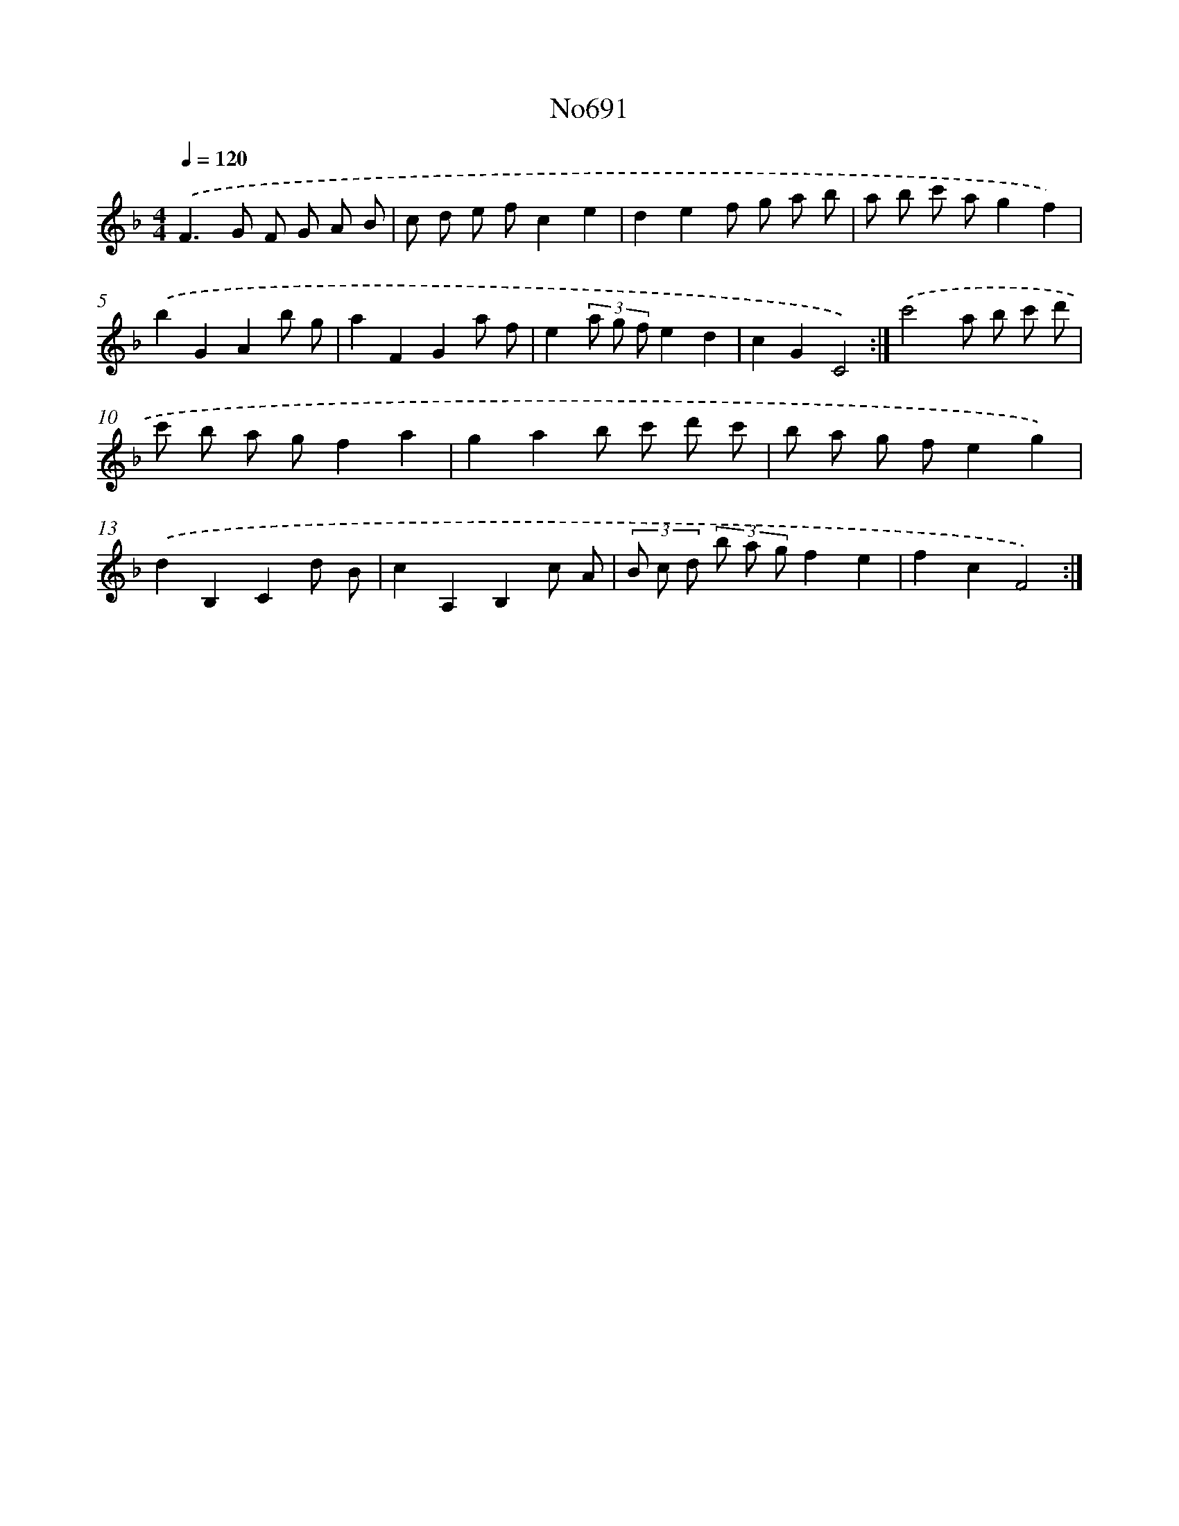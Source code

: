 X: 7124
T: No691
%%abc-version 2.0
%%abcx-abcm2ps-target-version 5.9.1 (29 Sep 2008)
%%abc-creator hum2abc beta
%%abcx-conversion-date 2018/11/01 14:36:34
%%humdrum-veritas 3929024003
%%humdrum-veritas-data 3117805577
%%continueall 1
%%barnumbers 0
L: 1/8
M: 4/4
Q: 1/4=120
K: F clef=treble
.('F2>G2 F G A B |
c d e fc2e2 |
d2e2f g a b |
a b c' ag2f2) |
.('b2G2A2b g |
a2F2G2a f |
e2(3a g fe2d2 |
c2G2C4) :|]
.('c'4a b c' d' |
c' b a gf2a2 |
g2a2b c' d' c' |
b a g fe2g2) |
.('d2B,2C2d B |
c2A,2B,2c A |
(3B c d (3b a gf2e2 |
f2c2F4) :|]
